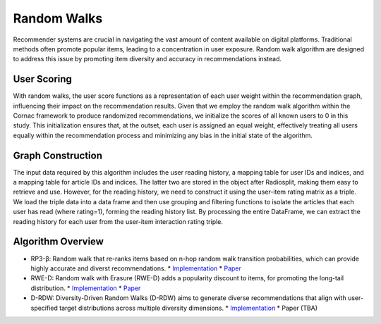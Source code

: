 Random Walks
============

Recommender systems are crucial in navigating the vast amount of content available on digital platforms.
Traditional methods often promote popular items, leading to a concentration in user exposure.
Random walk algorithm are designed to address this issue by promoting item diversity and accuracy in recommendations instead.

User Scoring
------------

With random walks, the user score functions as a representation of each user weight within the recommendation graph, influencing their impact on the recommendation results.
Given that we employ the random walk algorithm within the Cornac framework to produce randomized recommendations, we initialize the scores of all known users to 0 in this study.
This initialization ensures that, at the outset, each user is assigned an equal weight, effectively treating all users equally within the recommendation process and minimizing any bias in the initial state of the algorithm.

Graph Construction
------------------

The input data required by this algorithm includes the user reading history, a mapping table for user IDs and indices, and a mapping table for article IDs and indices.
The latter two are stored in the object after Radiosplit, making them easy to retrieve and use.
However, for the reading history, we need to construct it using the user-item rating matrix as a triple.
We load the triple data into a data frame and then use grouping and filtering functions to isolate the articles that each user has read (where rating=1), forming the reading history list.
By processing the entire DataFrame, we can extract the reading history for each user from the user-item interaction rating triple.

Algorithm Overview
-------------------

* RP3-β: Random walk that re-ranks items based on n-hop random walk transition probabilities, which can provide highly accurate and diverst recommendations.
  * `Implementation <https://github.com/Informfully/Recommenders/tree/main/cornac/models/rp3_beta>`_
  * `Paper <https://dl.acm.org/doi/abs/10.1145/2792838.2800180>`_
* RWE-D: Random walk with Erasure (RWE-D) adds a popularity discount to items, for promoting the long-tail distribution.
  * `Implementation <https://github.com/Informfully/Recommenders/tree/main/cornac/models/rwe_d>`_
  * `Paper <https://dl.acm.org/doi/abs/10.1145/3442381.3449970>`_
* D-RDW: Diversity-Driven Random Walks (D-RDW) aims to generate diverse recommendations that align with user-specified target distributions across multiple diversity dimensions.
  * `Implementation <https://github.com/Informfully/Recommenders/tree/main/cornac/models/drdw>`_
  * Paper (TBA)
